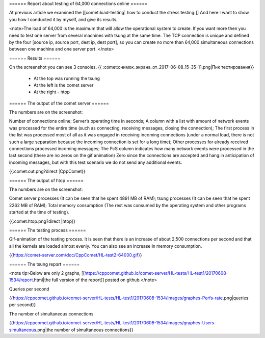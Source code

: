 ====== Report about testing of 64,000 connections online ======


At previous article we examined the [[comet:load-testing| how to conduct the stress testing.]] And here I want to show you how I conducted it by myself, and give its results.

<note>The load of 64,000 is the maximum that will allow the operational system to create. If you want more then you need to test one server from several machines with tsung at the same time. The TCP connection is unique and defined by the four [source ip, source port, dest ip, dest port], so you can create no more than 64,000 simultaneous connections between one machine and one server port. </note>

====== Results ====== 

On the screenshot you can see 3 consoles.  
{{ :comet:снимок_экрана_от_2017-06-08_15-35-11.png|Пик тестирования}}

  - At the top was running the tsung
  - At the left is the comet server
  - At the right - htop

====== The output of the comet server ====== 

The numbers are on the screenshot:

Number of connections online;
Server’s operating time in seconds;
A column with a list with amount of network events was processed for the entire time (such as connecting, receiving messages, closing the connection);
The first process in the list was processed most of all as it was engaged in receiving incoming connections (under a normal load, there is not such a large separation because the incoming connection is set for a long time);
Other processes for already received connections processed incoming messages;
The PcS column indicates how many network events were processed in the last second (there are no zeros on the gif animation) Zero since the connections are accepted and hang in anticipation of incoming messages, but with this test scenario we do not send any additional events.
  
{{:comet:out.png?direct |CppComet}}

====== The output of htop ====== 

The numbers are on the screenshot:

Comet server processes (It can be seen that he spent 4891 MB of RAM);
tsung processes (It can be seen that he spent 2262 MB of RAM);
Total memory consumption (The rest was consumed by the operating system and other programs started at the time of testing). 

{{:comet:htop.png?direct |htop}}

====== The testing process ====== 

Gif-animation of the testing process. It is seen that there is an increase of about 2,500 connections per second and that all the kernels are loaded almost evenly. You can also see an increase in memory consumption. 

{{https://comet-server.com/doc/CppComet/HL-test2-64000.gif}}

====== The tsung report ====== 

<note tip>Below are only 2 graphs, [[https://cppcomet.github.io/comet-server/HL-tests/HL-test1/20170608-1534/report.html|the full version of the report]] posted on github.</note>

Queries per second

{{https://cppcomet.github.io/comet-server/HL-tests/HL-test1/20170608-1534/images/graphes-Perfs-rate.png|queries per second}}

The number of simultaneous connections

{{https://cppcomet.github.io/comet-server/HL-tests/HL-test1/20170608-1534/images/graphes-Users-simultaneous.png|the number of simultaneous connections}}

